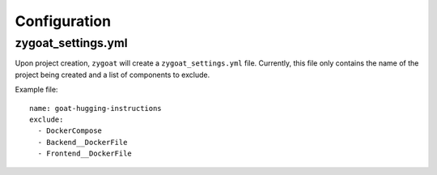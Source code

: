 Configuration
=============

zygoat_settings.yml
-------------------

Upon project creation, ``zygoat`` will create a ``zygoat_settings.yml`` file. Currently, this file only contains the name of the project being created and a list of components to exclude.

Example file::

  name: goat-hugging-instructions
  exclude:
    - DockerCompose
    - Backend__DockerFile
    - Frontend__DockerFile

